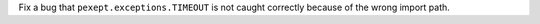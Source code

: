 Fix a bug that ``pexept.exceptions.TIMEOUT`` is not caught correctly because of the wrong import path.
